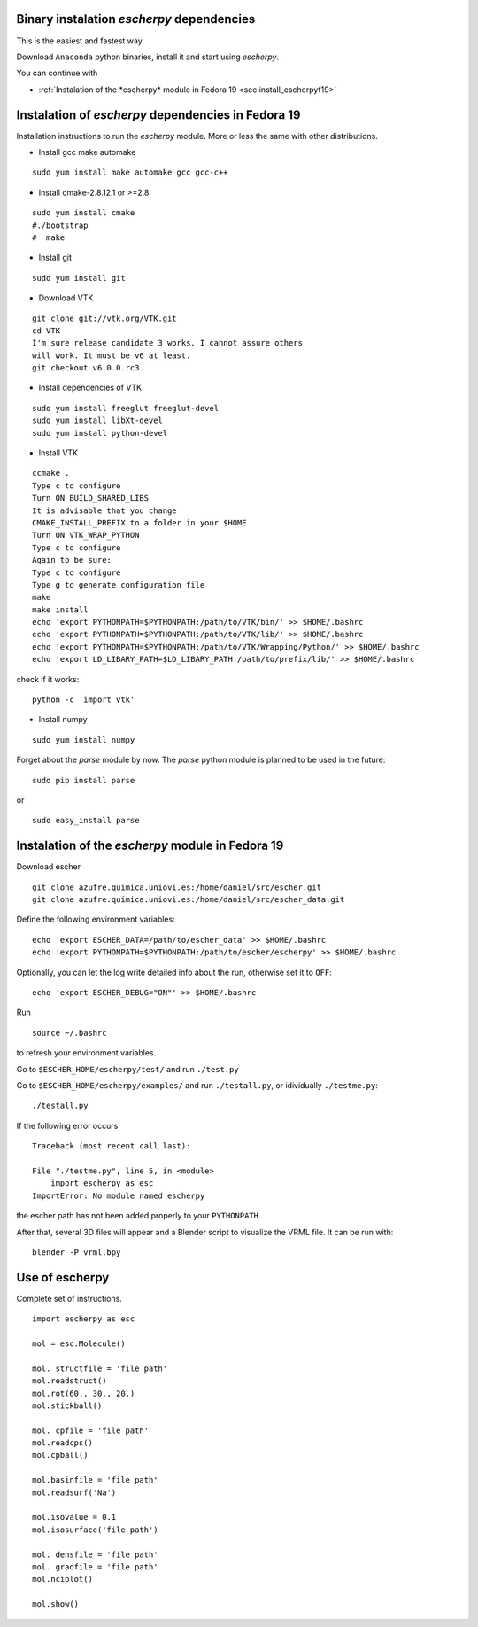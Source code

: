 
Binary instalation *escherpy* dependencies
~~~~~~~~~~~~~~~~~~~~~~~~~~~~~~~~~~~~~~~~~~~~~~~~~~

This is the easiest and fastest way.

Download ``Anaconda`` python binaries, install it and start using *escherpy*.

You can continue with 

* :ref:`Instalation of the *escherpy* module in Fedora 19 <sec:install_escherpyf19>`



Instalation of *escherpy* dependencies in Fedora 19 
~~~~~~~~~~~~~~~~~~~~~~~~~~~~~~~~~~~~~~~~~~~~~~~~~~~~

Installation instructions to run the *escherpy* module.
More or less the same with other distributions.

- Install gcc make automake

::

    sudo yum install make automake gcc gcc-c++

- Install cmake-2.8.12.1 or >=2.8

::

    sudo yum install cmake
    #./bootstrap
    #  make

- Install git

::

    sudo yum install git

- Download VTK

::

    git clone git://vtk.org/VTK.git
    cd VTK
    I'm sure release candidate 3 works. I cannot assure others
    will work. It must be v6 at least.
    git checkout v6.0.0.rc3

- Install dependencies of VTK

::

    sudo yum install freeglut freeglut-devel
    sudo yum install libXt-devel
    sudo yum install python-devel

- Install VTK

::

    ccmake .
    Type c to configure
    Turn ON BUILD_SHARED_LIBS
    It is advisable that you change 
    CMAKE_INSTALL_PREFIX to a folder in your $HOME
    Turn ON VTK_WRAP_PYTHON
    Type c to configure
    Again to be sure:
    Type c to configure
    Type g to generate configuration file
    make
    make install
    echo 'export PYTHONPATH=$PYTHONPATH:/path/to/VTK/bin/' >> $HOME/.bashrc
    echo 'export PYTHONPATH=$PYTHONPATH:/path/to/VTK/lib/' >> $HOME/.bashrc
    echo 'export PYTHONPATH=$PYTHONPATH:/path/to/VTK/Wrapping/Python/' >> $HOME/.bashrc
    echo 'export LD_LIBARY_PATH=$LD_LIBARY_PATH:/path/to/prefix/lib/' >> $HOME/.bashrc

check if it works:

::

    python -c 'import vtk'

- Install numpy

::

    sudo yum install numpy

Forget about the *parse* module by now.
The *parse* python module is planned to be used in the future:

::

    sudo pip install parse

or 

::

    sudo easy_install parse


.. _`sec:install_escherpyf19`:

Instalation of the *escherpy* module in Fedora 19
~~~~~~~~~~~~~~~~~~~~~~~~~~~~~~~~~~~~~~~~~~~~~~~~~~~~~


Download escher

::

    git clone azufre.quimica.uniovi.es:/home/daniel/src/escher.git
    git clone azufre.quimica.uniovi.es:/home/daniel/src/escher_data.git

Define the following environment variables:

::

    echo 'export ESCHER_DATA=/path/to/escher_data' >> $HOME/.bashrc
    echo 'export PYTHONPATH=$PYTHONPATH:/path/to/escher/escherpy' >> $HOME/.bashrc

Optionally, you can let the log write detailed info about the run,
otherwise set it to ``OFF``:

::

    echo 'export ESCHER_DEBUG="ON"' >> $HOME/.bashrc

Run 

::

    source ~/.bashrc

to refresh your environment variables.

Go to ``$ESCHER_HOME/escherpy/test/`` and run ``./test.py``

Go to ``$ESCHER_HOME/escherpy/examples/`` and run ``./testall.py``, or
idividually ``./testme.py``:

::

    ./testall.py

If the following error occurs
::

    Traceback (most recent call last):

    File "./testme.py", line 5, in <module>
        import escherpy as esc
    ImportError: No module named escherpy 

the escher path has not been added properly to your ``PYTHONPATH``.

After that, several 3D files will appear and a Blender script
to visualize the VRML file. It can be run with:

::

    blender -P vrml.bpy


Use of escherpy
~~~~~~~~~~~~~~~~~~


Complete set of instructions.

::

    import escherpy as esc

    mol = esc.Molecule()

    mol. structfile = 'file path'
    mol.readstruct()
    mol.rot(60., 30., 20.)
    mol.stickball()

    mol. cpfile = 'file path'
    mol.readcps()
    mol.cpball()

    mol.basinfile = 'file path'
    mol.readsurf('Na')

    mol.isovalue = 0.1
    mol.isosurface('file path')

    mol. densfile = 'file path'
    mol. gradfile = 'file path'
    mol.nciplot()

    mol.show()

